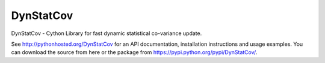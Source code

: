 ==========
DynStatCov
==========

DynStatCov - Cython Library for fast dynamic statistical co-variance update.

See http://pythonhosted.org/DynStatCov for an API documentation, installation instructions and usage examples.
You can download the source from here or the package from https://pypi.python.org/pypi/DynStatCov/.

